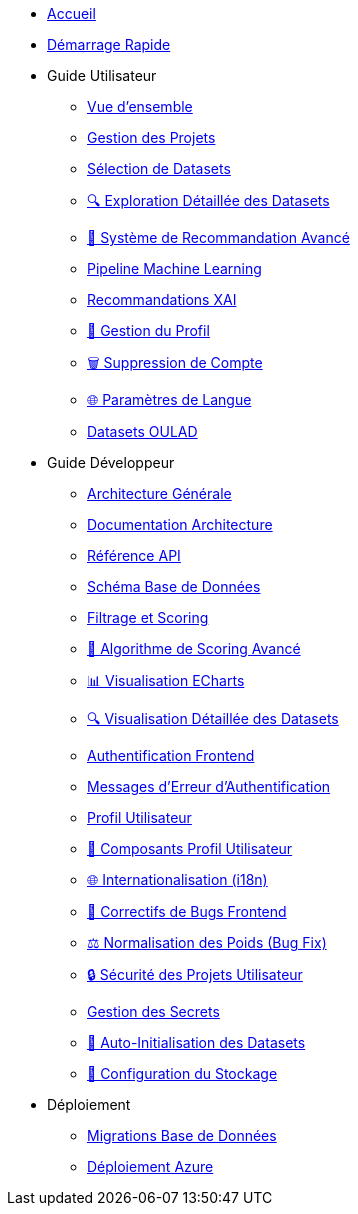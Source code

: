 * xref:index.adoc[Accueil]
* xref:getting-started.adoc[Démarrage Rapide]

* Guide Utilisateur
** xref:user-guide/index.adoc[Vue d'ensemble]
** xref:user-guide/project-management.adoc[Gestion des Projets]
** xref:user-guide/dataset-selection.adoc[Sélection de Datasets] 
** xref:user-guide/dataset-detailed-view.adoc[🔍 Exploration Détaillée des Datasets]
** xref:user-guide/scoring-system.adoc[🚀 Système de Recommandation Avancé]
** xref:user-guide/ml-pipeline.adoc[Pipeline Machine Learning]
** xref:user-guide/xai-recommendation.adoc[Recommandations XAI]
** xref:user-guide/user-profile-management.adoc[👤 Gestion du Profil]
** xref:user-guide/account-deletion.adoc[🗑️ Suppression de Compte]
** xref:user-guide/language-settings.adoc[🌐 Paramètres de Langue]
** xref:user-guide/datasets-oulad.adoc[Datasets OULAD]

* Guide Développeur  
** xref:dev-guide/index.adoc[Architecture Générale]
** xref:dev-guide/architecture.adoc[Documentation Architecture]
** xref:dev-guide/api-reference.adoc[Référence API]
** xref:dev-guide/database-schema.adoc[Schéma Base de Données]
** xref:dev-guide/datasets-filtering-scoring.adoc[Filtrage et Scoring]
** xref:dev-guide/datasets-scoring-algorithm.adoc[🧠 Algorithme de Scoring Avancé]
** xref:dev-guide/heatmap-visualization.adoc[📊 Visualisation ECharts]
** xref:dev-guide/dataset-detail-visualization.adoc[🔍 Visualisation Détaillée des Datasets]
** xref:dev-guide/frontend-authentication.adoc[Authentification Frontend] 
** xref:dev-guide/authentication-error-messages.adoc[Messages d'Erreur d'Authentification]
** xref:dev-guide/sidebar-user-profile.adoc[Profil Utilisateur]
** xref:dev-guide/user-profile-components.adoc[👤 Composants Profil Utilisateur]
** xref:dev-guide/internationalization.adoc[🌐 Internationalisation (i18n)]
** xref:dev-guide/frontend-bug-fixes.adoc[🐛 Correctifs de Bugs Frontend]
** xref:dev-guide/projects-weight-normalization.adoc[⚖️ Normalisation des Poids (Bug Fix)]
** xref:dev-guide/project-security.adoc[🔒 Sécurité des Projets Utilisateur]
** xref:dev-guide/secrets-management.adoc[Gestion des Secrets]
** xref:dev-guide/auto-dataset-initialization.adoc[🚀 Auto-Initialisation des Datasets]
** xref:dev-guide/storage-setup-guide.adoc[💾 Configuration du Stockage]

* Déploiement
** xref:development/database-migrations.adoc[Migrations Base de Données]
** xref:development/azure-deployment.adoc[Déploiement Azure] 
